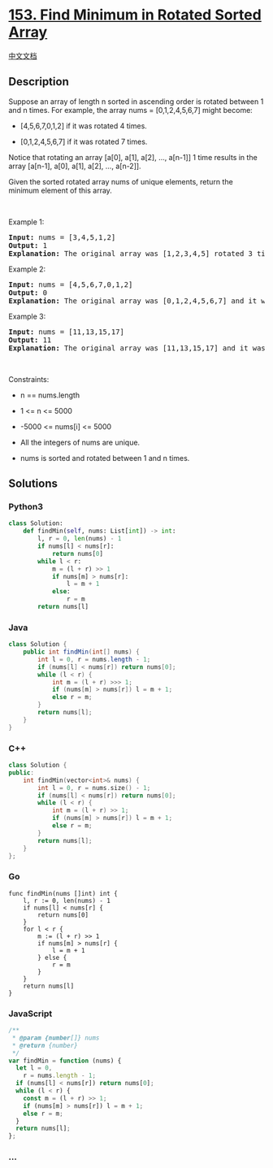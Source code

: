 * [[https://leetcode.com/problems/find-minimum-in-rotated-sorted-array][153.
Find Minimum in Rotated Sorted Array]]
  :PROPERTIES:
  :CUSTOM_ID: find-minimum-in-rotated-sorted-array
  :END:
[[./solution/0100-0199/0153.Find Minimum in Rotated Sorted Array/README.org][中文文档]]

** Description
   :PROPERTIES:
   :CUSTOM_ID: description
   :END:

#+begin_html
  <p>
#+end_html

Suppose an array of length n sorted in ascending order is rotated
between 1 and n times. For example, the array nums = [0,1,2,4,5,6,7]
might become:

#+begin_html
  </p>
#+end_html

#+begin_html
  <ul>
#+end_html

#+begin_html
  <li>
#+end_html

[4,5,6,7,0,1,2] if it was rotated 4 times.

#+begin_html
  </li>
#+end_html

#+begin_html
  <li>
#+end_html

[0,1,2,4,5,6,7] if it was rotated 7 times.

#+begin_html
  </li>
#+end_html

#+begin_html
  </ul>
#+end_html

#+begin_html
  <p>
#+end_html

Notice that rotating an array [a[0], a[1], a[2], ..., a[n-1]] 1 time
results in the array [a[n-1], a[0], a[1], a[2], ..., a[n-2]].

#+begin_html
  </p>
#+end_html

#+begin_html
  <p>
#+end_html

Given the sorted rotated array nums of unique elements, return the
minimum element of this array.

#+begin_html
  </p>
#+end_html

#+begin_html
  <p>
#+end_html

 

#+begin_html
  </p>
#+end_html

#+begin_html
  <p>
#+end_html

Example 1:

#+begin_html
  </p>
#+end_html

#+begin_html
  <pre>
  <strong>Input:</strong> nums = [3,4,5,1,2]
  <strong>Output:</strong> 1
  <strong>Explanation:</strong> The original array was [1,2,3,4,5] rotated 3 times.
  </pre>
#+end_html

#+begin_html
  <p>
#+end_html

Example 2:

#+begin_html
  </p>
#+end_html

#+begin_html
  <pre>
  <strong>Input:</strong> nums = [4,5,6,7,0,1,2]
  <strong>Output:</strong> 0
  <strong>Explanation:</strong> The original array was [0,1,2,4,5,6,7] and it was rotated 4 times.
  </pre>
#+end_html

#+begin_html
  <p>
#+end_html

Example 3:

#+begin_html
  </p>
#+end_html

#+begin_html
  <pre>
  <strong>Input:</strong> nums = [11,13,15,17]
  <strong>Output:</strong> 11
  <strong>Explanation:</strong> The original array was [11,13,15,17] and it was rotated 4 times. 
  </pre>
#+end_html

#+begin_html
  <p>
#+end_html

 

#+begin_html
  </p>
#+end_html

#+begin_html
  <p>
#+end_html

Constraints:

#+begin_html
  </p>
#+end_html

#+begin_html
  <ul>
#+end_html

#+begin_html
  <li>
#+end_html

n == nums.length

#+begin_html
  </li>
#+end_html

#+begin_html
  <li>
#+end_html

1 <= n <= 5000

#+begin_html
  </li>
#+end_html

#+begin_html
  <li>
#+end_html

-5000 <= nums[i] <= 5000

#+begin_html
  </li>
#+end_html

#+begin_html
  <li>
#+end_html

All the integers of nums are unique.

#+begin_html
  </li>
#+end_html

#+begin_html
  <li>
#+end_html

nums is sorted and rotated between 1 and n times.

#+begin_html
  </li>
#+end_html

#+begin_html
  </ul>
#+end_html

** Solutions
   :PROPERTIES:
   :CUSTOM_ID: solutions
   :END:

#+begin_html
  <!-- tabs:start -->
#+end_html

*** *Python3*
    :PROPERTIES:
    :CUSTOM_ID: python3
    :END:
#+begin_src python
  class Solution:
      def findMin(self, nums: List[int]) -> int:
          l, r = 0, len(nums) - 1
          if nums[l] < nums[r]:
              return nums[0]
          while l < r:
              m = (l + r) >> 1
              if nums[m] > nums[r]:
                  l = m + 1
              else:
                  r = m
          return nums[l]
#+end_src

*** *Java*
    :PROPERTIES:
    :CUSTOM_ID: java
    :END:
#+begin_src java
  class Solution {
      public int findMin(int[] nums) {
          int l = 0, r = nums.length - 1;
          if (nums[l] < nums[r]) return nums[0];
          while (l < r) {
              int m = (l + r) >>> 1;
              if (nums[m] > nums[r]) l = m + 1;
              else r = m;
          }
          return nums[l];
      }
  }
#+end_src

*** *C++*
    :PROPERTIES:
    :CUSTOM_ID: c
    :END:
#+begin_src cpp
  class Solution {
  public:
      int findMin(vector<int>& nums) {
          int l = 0, r = nums.size() - 1;
          if (nums[l] < nums[r]) return nums[0];
          while (l < r) {
              int m = (l + r) >> 1;
              if (nums[m] > nums[r]) l = m + 1;
              else r = m;
          }
          return nums[l];
      }
  };
#+end_src

*** *Go*
    :PROPERTIES:
    :CUSTOM_ID: go
    :END:
#+begin_example
  func findMin(nums []int) int {
      l, r := 0, len(nums) - 1
      if nums[l] < nums[r] {
          return nums[0]
      }
      for l < r {
          m := (l + r) >> 1
          if nums[m] > nums[r] {
              l = m + 1
          } else {
              r = m
          }
      }
      return nums[l]
  }
#+end_example

*** *JavaScript*
    :PROPERTIES:
    :CUSTOM_ID: javascript
    :END:
#+begin_src js
  /**
   * @param {number[]} nums
   * @return {number}
   */
  var findMin = function (nums) {
    let l = 0,
      r = nums.length - 1;
    if (nums[l] < nums[r]) return nums[0];
    while (l < r) {
      const m = (l + r) >> 1;
      if (nums[m] > nums[r]) l = m + 1;
      else r = m;
    }
    return nums[l];
  };
#+end_src

*** *...*
    :PROPERTIES:
    :CUSTOM_ID: section
    :END:
#+begin_example
#+end_example

#+begin_html
  <!-- tabs:end -->
#+end_html
